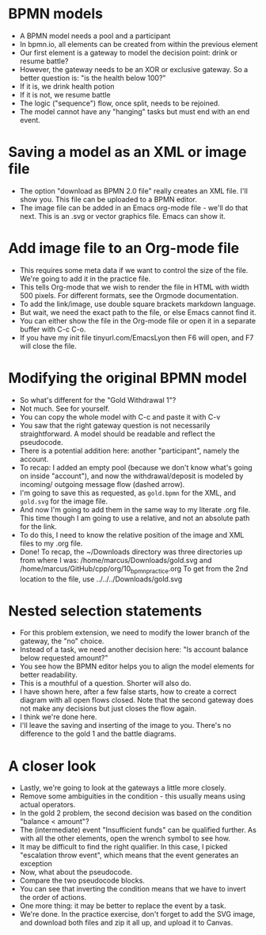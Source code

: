 #+startup: overview hideblocks indent entitiespretty: 
* BPMN models

- A BPMN model needs a pool and a participant
- In bpmn.io, all elements can be created from
  within the previous element
- Our first element is a gateway to model the
  decision point: drink or resume battle?
- However, the gateway needs to be an XOR or
  exclusive gateway. So a better question is:
  "is the health below 100?"
- If it is, we drink health potion
- If it is not, we resume battle
- The logic ("sequence") flow, once split,
  needs to be rejoined.
- The model cannot have any "hanging" tasks but
  must end with an end event.

* Saving a model as an XML or image file

- The option "download as BPMN 2.0 file" really
  creates an XML file. I'll show you. This file
  can be uploaded to a BPMN editor.
- The image file can be added in an Emacs org-mode
  file - we'll do that next. This is an .svg or
  vector graphics file. Emacs can show it.

* Add image file to an Org-mode file

- This requires some meta data if we want to
  control the size of the file. We're going to add
  it in the practice file.
- This tells Org-mode that we wish to render the
  file in HTML with width 500 pixels. For different
  formats, see the Orgmode documentation.
- To add the link/image, use double square brackets
  markdown language.
- But wait, we need the exact path to the file,
  or else Emacs cannot find it.
- You can either show the file in the Org-mode file
  or open it in a separate buffer with C-c C-o.
- If you have my init file tinyurl.com/EmacsLyon
  then F6 will open, and F7 will close the file.

* Modifying the original BPMN model

- So what's different for the "Gold Withdrawal 1"?
- Not much. See for yourself.
- You can copy the whole model with C-c and paste
  it with C-v
- You saw that the right gateway question is not
  necessarily straightforward. A model should be
  readable and reflect the pseudocode.
- There is a potential addition here: another
  "participant", namely the account.
- To recap: I added an empty pool (because we don't
  know what's going on inside "account"), and now
  the withdrawal/deposit is modeled by incoming/
  outgoing message flow (dashed arrow).
- I'm going to save this as requested, as
  ~gold.bpmn~ for the XML, and ~gold.svg~ for the image
  file.
- And now I'm going to add them in the same way
  to my literate .org file. This time though I am
  going to use a relative, and not an absolute
  path for the link.
- To do this, I need to know the relative position
  of the image and XML files to my .org file.
- Done! To recap, the ~/Downloads directory was
  three directories up from where I was:
  /home/marcus/Downloads/gold.svg and
  /home/marcus/GitHub/cpp/org/10_bpmn_practice.org
  To get from the 2nd location to the file, use
  ../../../Downloads/gold.svg

* Nested selection statements

- For this problem extension, we need to modify
  the lower branch of the gateway, the "no" choice.
- Instead of a task, we need another decision here:
  "Is account balance below requested amount?"
- You see how the BPMN editor helps you to align
  the model elements for better readability.
- This is a mouthful of a question. Shorter will
  also do.
- I have shown here, after a few false starts, how
  to create a correct diagram with all open flows
  closed. Note that the second gateway does not
  make any decisions but just closes the flow again.
- I think we're done here.
- I'll leave the saving and inserting of the image
  to you. There's no difference to the gold 1 and
  the battle diagrams.

* A closer look

- Lastly, we're going to look at the gateways
  a little more closely.
- Remove some ambiguities in the condition - this
  usually means using actual operators.
- In the gold 2 problem, the second decision was
  based on the condition "balance < amount"?
- The (intermediate) event "Insufficient funds"
  can be qualified further. As with all the other
  elements, open the wrench symbol to see how.
- It may be difficult to find the right qualifier.
  In this case, I picked "escalation throw event",
  which means that the event generates an exception
- Now, what about the pseudocode.
- Compare the two pseudocode blocks.
- You can see that inverting the condition means
  that we have to invert the order of actions.
- One more thing: it may be better to replace the
  event by a task.
- We're done. In the practice exercise, don't forget
  to add the SVG image, and download both files
  and zip it all up, and upload it to Canvas.
  
